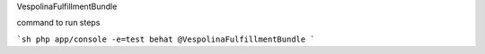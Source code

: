 VespolinaFulfillmentBundle

command to run steps 

```sh
php app/console -e=test behat @VespolinaFulfillmentBundle
```


